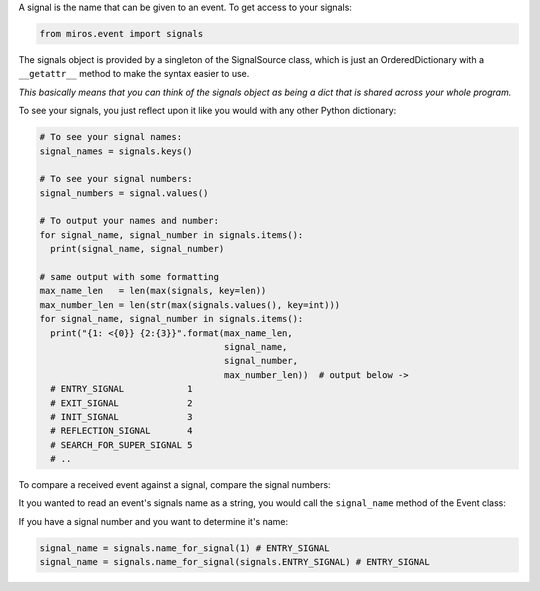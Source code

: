 .. included from reflection.rst
.. included from recipes.rst
A signal is the name that can be given to an event.  To get access to your
signals:

.. code-block:: python

  from miros.event import signals

The signals object is provided by a singleton of the SignalSource class, which
is just an OrderedDictionary with a ``__getattr__`` method to make the syntax
easier to use.  

`This basically means that you can think of the signals object as being a dict
that is shared across your whole program.`

To see your signals, you just reflect upon it like you would with any other
Python dictionary:

.. code-block:: python

  # To see your signal names:
  signal_names = signals.keys()

  # To see your signal numbers:
  signal_numbers = signal.values()

  # To output your names and number:
  for signal_name, signal_number in signals.items():
    print(signal_name, signal_number)

  # same output with some formatting
  max_name_len   = len(max(signals, key=len))
  max_number_len = len(str(max(signals.values(), key=int)))
  for signal_name, signal_number in signals.items():
    print("{1: <{0}} {2:{3}}".format(max_name_len, 
                                     signal_name,
                                     signal_number,
                                     max_number_len))  # output below ->
    # ENTRY_SIGNAL            1
    # EXIT_SIGNAL             2
    # INIT_SIGNAL             3
    # REFLECTION_SIGNAL       4
    # SEARCH_FOR_SUPER_SIGNAL 5
    # ..

To compare a received event against a signal, compare the signal numbers:

.. code-block:: python
  :emphasize-lines: 3

  def some_example_state(chart, e):
    status = return_status.UNHANLDED
    if(e.signal == signals.ENTRY_SIGNAL):
      # do something

It you wanted to read an event's signals name as a string, you would call the
``signal_name`` method of the Event class:

.. code-block:: python
  :emphasize-lines: 3

  def some_example_state(chart, e):
    status = return_status.UNHANLDED
    print(e.signal_name) # "ENTRY_SIGNAL"

If you have a signal number and you want to determine it's name:

.. code-block:: python
  
  signal_name = signals.name_for_signal(1) # ENTRY_SIGNAL
  signal_name = signals.name_for_signal(signals.ENTRY_SIGNAL) # ENTRY_SIGNAL
    

  


